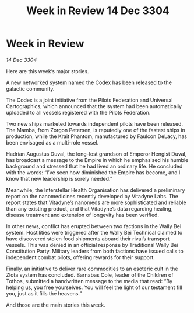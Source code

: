 :PROPERTIES:
:ID:       9b29e390-d838-4a86-aa74-52085e281fb6
:END:
#+title: Week in Review 14 Dec 3304
#+filetags: :3304:galnet:

* Week in Review

/14 Dec 3304/

Here are this week’s major stories. 

A new networked system named the Codex has been released to the galactic community.  

The Codex is a joint initiative from the Pilots Federation and Universal Cartographics, which announced that the system had been automatically uploaded to all vessels registered with the Pilots Federation. 

Two new ships marketed towards independent pilots have been released. The Mamba, from Zorgon Petersen, is reputedly one of the fastest ships in production, while the Krait Phantom, manufactured by Faulcon DeLacy, has been envisaged as a multi-role vessel. 

Hadrian Augustus Duval, the long-lost grandson of Emperor Hengist Duval, has broadcast a message to the Empire in which he emphasised his humble background and stressed that he had lived an ordinary life. He concluded with the words: “I’ve seen how diminished the Empire has become, and I know that new leadership is sorely needed.” 

Meanwhile, the Interstellar Health Organisation has delivered a preliminary report on the nanomedicines recently developed by Vitadyne Labs. The report states that Vitadyne’s nanomeds are more sophisticated and reliable than any existing product, and that Vitadyne’s data regarding healing, disease treatment and extension of longevity has been verified. 

In other news, conflict has erupted between two factions in the Wally Bei system. Hostilities were triggered after the Wally Bei Technical claimed to have discovered stolen food shipments aboard their rival’s transport vessels. This was denied in an official response by Traditional Wally Bei Constitution Party. Military leaders from both factions have issued calls to independent combat pilots, offering rewards for their support. 

Finally, an initiative to deliver rare commodities to an esoteric cult in the Zlota system has concluded. Barnabas Cole, leader of the Children of Tothos, submitted a handwritten message to the media that read: “By helping us, you free yourselves. You will feel the light of our testament fill you, just as it fills the heavens.” 

And those are the main stories this week.
